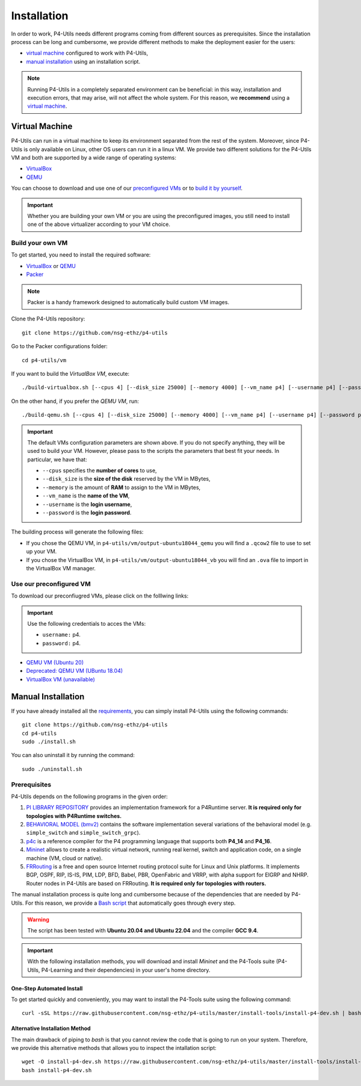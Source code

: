 Installation
============

In order to work, P4-Utils needs different programs coming from different sources as prerequisites.
Since the installation process can be long and cumbersome, we provide different methods to make the
deployment easier for the users:

- __ #virtual-machine

  `virtual machine`__ configured to work with P4-Utils,
- __ #manual-installation

  `manual installation`__ using an installation script.

__ #virtual-machine

.. Note::
    Running P4-Utils in a completely separated environment can be beneficial: in this way, installation
    and execution errors, that may arise, will not affect the whole system. For this reason, we **recommend**
    using a `virtual machine`__.

Virtual Machine
---------------

.. _VirtualBox: https://www.virtualbox.org/

.. _QEMU: https://www.qemu.org/

P4-Utils can run in a virtual machine to keep its environment separated from the rest of the system.
Moreover, since P4-Utils is only available on Linux, other OS users can run it in a linux VM.
We provide two different solutions for the P4-Utils VM and both are supported by a wide range of
operating systems:

- VirtualBox_
- QEMU_

__ #use-our-preconfigured-vm
__ #build-your-own-vm

You can choose to download and use one of our `preconfigured VMs`__ or to `build it by yourself`__.

.. Important::
    Whether you are building your own VM or you are using the preconfigured images, you still
    need to install one of the above virtualizer according to your VM choice.

Build your own VM
+++++++++++++++++

.. _Packer: https://www.packer.io/

To get started, you need to install the required software:

- VirtualBox_ or QEMU_
- Packer_

.. Note::
    Packer is a handy framework designed to automatically build custom VM images.

Clone the P4-Utils repository::

    git clone https://github.com/nsg-ethz/p4-utils

Go to the Packer configurations folder::

    cd p4-utils/vm

If you want to build the *VirtualBox VM*, execute::

    ./build-virtualbox.sh [--cpus 4] [--disk_size 25000] [--memory 4000] [--vm_name p4] [--username p4] [--password p4]

On the other hand, if you prefer the *QEMU VM*, run::

    ./build-qemu.sh [--cpus 4] [--disk_size 25000] [--memory 4000] [--vm_name p4] [--username p4] [--password p4]

.. Important::
    The default VMs configuration parameters are shown above. If you do not specify anything,
    they will be used to build your VM. However, please pass to the scripts the parameters
    that best fit your needs. In particular, we have that:

    - ``--cpus`` specifies the **number of cores** to use,
    - ``--disk_size`` is the **size of the disk** reserved by the VM in MBytes,
    - ``--memory`` is the amount of **RAM** to assign to the VM in MBytes,
    - ``--vm_name`` is the **name of the VM**,
    - ``--username`` is the **login username**,
    - ``--password`` is the **login password**.

The building process will generate the following files:

- If you chose the QEMU VM, in ``p4-utils/vm/output-ubuntu18044_qemu`` you will find
  a ``.qcow2`` file to use to set up your VM.
- If you chose the VirtualBox VM, in ``p4-utils/vm/output-ubuntu18044_vb`` you will
  find an ``.ova`` file to import in the VirtualBox VM manager.

Use our preconfigured VM
++++++++++++++++++++++++

To download our preconfiugred VMs, please click on the folllwing links:

.. Important::
   Use the following credentials to acces the VMs:
   
   - ``username:`` p4.
   - ``password:`` p4.

- __ https://polybox.ethz.ch/index.php/s/QlrfHm7uYw6vISe

  `QEMU VM (Ubuntu 20)`__

- __ https://polybox.ethz.ch/index.php/s/9orcmetpNxOAhlI

  `Deprecated: QEMU VM (UBuntu 18.04)`__

- __ #

  `VirtualBox VM (unavailable)`__



Manual Installation
-------------------

__ #prerequisites

If you have already installed all the `requirements`__, you can simply
install P4-Utils using the following commands::

    git clone https://github.com/nsg-ethz/p4-utils
    cd p4-utils
    sudo ./install.sh

You can also uninstall it by running the command::

    sudo ./uninstall.sh

Prerequisites
+++++++++++++

P4-Utils depends on the following programs in the given order:

1. __ https://github.com/p4lang/PI

   `PI LIBRARY REPOSITORY`__ provides an implementation framework
   for a P4Runtime server. **It is required only for topologies with
   P4Runtime switches.**
2. __ https://github.com/p4lang/behavioral-model

   `BEHAVIORAL MODEL (bmv2)`__ contains the software implementation several
   variations of the behavioral model (e.g. ``simple_switch`` and
   ``simple_switch_grpc``).
3. __ https://github.com/p4lang/p4c

   `p4c`__ is a reference compiler for the P4 programming language that
   supports both **P4_14** and **P4_16**.
4. __ https://github.com/mininet/mininet

   `Mininet`__ allows to create a realistic virtual network, running real
   kernel, switch and application code, on a single machine (VM, cloud or native).
5. __ https://github.com/FRRouting/FRR

   `FRRouting`__ is a free and open source Internet routing protocol suite
   for Linux and Unix platforms. It implements BGP, OSPF, RIP, IS-IS, PIM,
   LDP, BFD, Babel, PBR, OpenFabric and VRRP, with alpha support for EIGRP
   and NHRP. Router nodes in P4-Utils are based on FRRouting. **It is required
   only for topologies with routers.**

__ https://github.com/nsg-ethz/p4-utils/blob/master/install-tools/install-p4-dev.sh

The manual installation process is quite long and cumbersome because of the
dependencies that are needed by P4-Utils. For this reason, we provide a `Bash
script`__ that automatically goes through every step.

.. Warning::
    The script has been tested with **Ubuntu 20.04 and Ubuntu 22.04** and the compiler
    **GCC 9.4**.

.. Important::
    With the following installation methods, you will download and install *Mininet*
    and the P4-Tools suite (P4-Utils, P4-Learning and their dependencies) in your
    user's home directory.

One-Step Automated Install
__________________________

To get started quickly and conveniently, you may want to install the P4-Tools suite
using the following command::

    curl -sSL https://raw.githubusercontent.com/nsg-ethz/p4-utils/master/install-tools/install-p4-dev.sh | bash

Alternative Installation Method
_______________________________

The main drawback of piping to `bash` is that you cannot review the code
that is going to run on your system. Therefore, we provide this alternative
methods that allows you to inspect the intallation script::

    wget -O install-p4-dev.sh https://raw.githubusercontent.com/nsg-ethz/p4-utils/master/install-tools/install-p4-dev.sh
    bash install-p4-dev.sh
